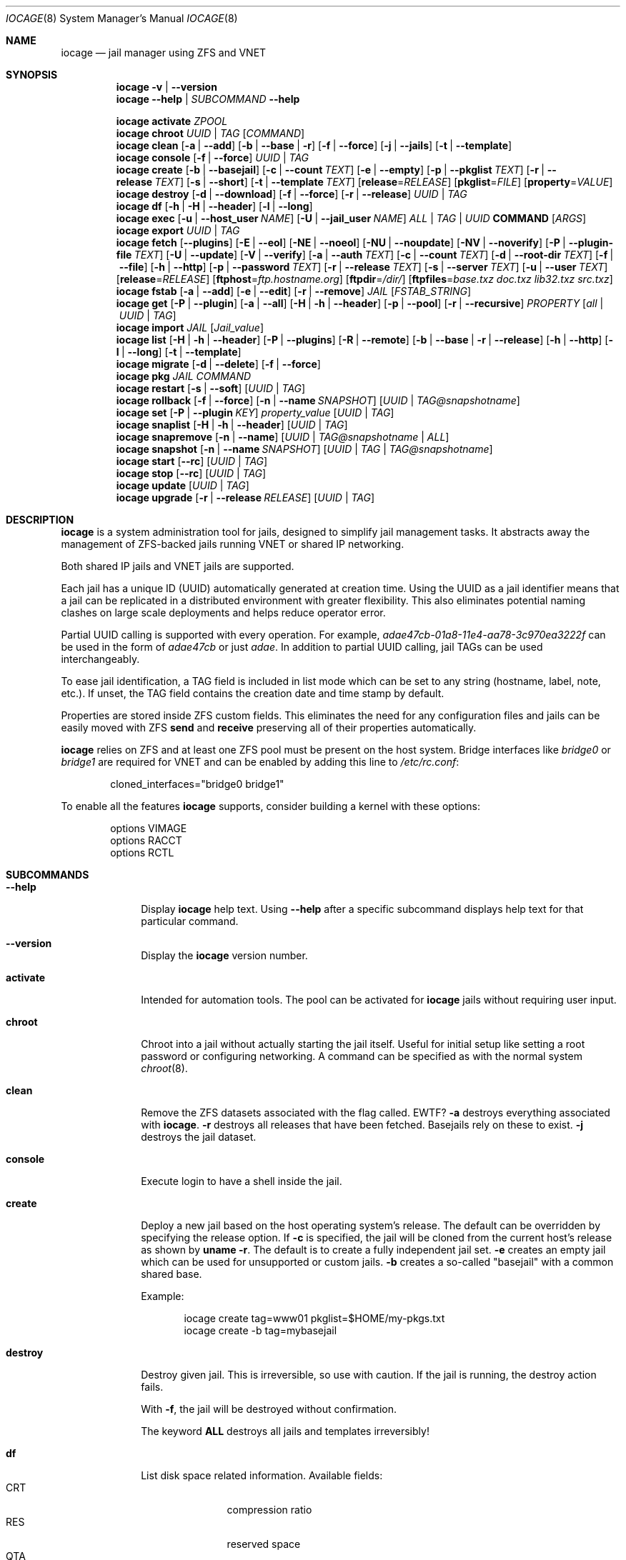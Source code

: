 .Dd April 10, 2017
.Dt IOCAGE 8
.Os
.Sh NAME
.Nm iocage
.Nd jail manager using ZFS and VNET
.Sh SYNOPSIS
.\" == VERSION ==
.Nm
.Fl v | -version
.\" == HELP ==
.Nm
.Fl -help | Ar SUBCOMMAND Fl -help
.Pp
.\" == ACTIVATE ==
.Nm
.Cm activate
.Ar ZPOOL
.\" == CHROOT ==
.Nm
.Cm chroot
.Ar UUID | Ar TAG
.Op Ar COMMAND
.\" == CLEAN ==
.Nm
.Cm clean
.Op Fl a | -add
.Op Fl b | -base | r
.Op Fl f | -force
.Op Fl j | -jails
.Op Fl t | -template
.\" == CONSOLE ==
.Nm
.Cm console
.Op Fl f | -force
.Ar UUID | TAG
.\" == CREATE ==
.Nm
.Cm create
.Op Fl b | -basejail
.Op Fl c | -count Ar TEXT
.Op Fl e | -empty
.Op Fl p | -pkglist Ar TEXT
.Op Fl r | -release Ar TEXT
.Op Fl s | -short
.Op Fl t | -template Ar TEXT
.Op Cm release Ns = Ns Ar RELEASE
.Op Cm pkglist Ns = Ns Ar FILE
.Op Cm property Ns = Ns Ar VALUE
.\" == DESTROY ==
.Nm
.Cm destroy
.Op Fl d | -download
.Op Fl f | -force
.Op Fl r | -release
.Ar UUID | Ar TAG
.\" == DF ==
.Nm
.Cm df
.Op Fl h | H | -header
.Op Fl l | -long
.\" == EXEC ==
.Nm
.Cm exec
.Op Fl u | -host_user Ar NAME
.Op Fl U | -jail_user Ar NAME
.Ar ALL | TAG | UUID
.Cm COMMAND Op Ar ARGS
.\" == EXPORT ==
.Nm
.Cm export
.Ar UUID | Ar TAG
.\" == FETCH ==
.Nm
.Cm fetch
.Op Fl -plugins
.Op Fl E | -eol
.Op Fl NE | -noeol
.Op Fl NU | -noupdate
.Op Fl NV | -noverify
.Op Fl P | -plugin-file Ar TEXT
.Op Fl U | -update
.Op Fl V | -verify
.Op Fl a | -auth Ar TEXT
.Op Fl c | -count Ar TEXT
.Op Fl d | -root-dir Ar TEXT
.Op Fl f | -file
.Op Fl h | -http
.Op Fl p | -password Ar TEXT
.Op Fl r  | -release Ar TEXT
.Op Fl s | -server Ar TEXT
.Op Fl u | -user Ar TEXT
.Op Cm release Ns = Ns Ar RELEASE
.Op Cm ftphost Ns = Ns Ar ftp.hostname.org
.Op Cm ftpdir Ns = Ns Ar /dir/
.Op Cm ftpfiles Ns = Ns Ar "base.txz doc.txz lib32.txz src.txz"
.\" == FSTAB ==
.Nm
.Cm fstab
.Op Fl a | -add
.Op Fl e | -edit
.Op Fl r | -remove
.Ar JAIL
.Op Ar FSTAB_STRING
.\" == GET ==
.Nm
.Cm get
.Op Fl P | -plugin
.Op Fl a | -all
.Op Fl H | h | -header
.Op Fl p | -pool
.Op Fl r | -recursive
.Ar PROPERTY
.Op Ar all | Ar UUID | Ar TAG
.\" == IMPORT ==
.Nm
.Cm import
.Ar JAIL
.Op Cm Ar Jail_value
.\" == LIST ==
.Nm
.Cm list
.Op Fl H | h | -header
.Op Fl P | -plugins
.Op Fl R | -remote
.Op Fl b | -base | r | -release
.Op Fl h | -http
.Op Fl l | -long
.Op Fl t | -template
.\" == MIGRATE ==
.Nm
.Cm migrate
.Op Fl d | -delete
.Op Fl f | -force
.\" == PKG ==
.Nm
.Cm pkg
.Ar JAIL
.Ar COMMAND
.\" == RESTART ==
.Nm
.Cm restart
.Op Fl s | -soft
.Op Ar UUID | Ar TAG
.\" == ROLLBACK ==
.Nm
.Cm rollback
.Op Fl f | -force
.Op Fl n | -name Ar SNAPSHOT
.Op Ar UUID | Ar TAG@snapshotname
.\" == SET ==
.Nm
.Cm set
.Op Fl P | -plugin Ar KEY
.Cm Ar property_value
.Op Ar UUID | Ar TAG
.\" == SNAPLIST ==
.Nm
.Cm snaplist
.Op Fl H | h | -header
.Op Ar UUID | Ar TAG
.\" == SNAPREMOVE ==
.Nm
.Cm snapremove
.Op Fl n | -name
.Op Ar UUID | Ar TAG@snapshotname | Ar ALL
.\" == SNAPSHOT ==
.Nm
.Cm snapshot
.Op Fl n | -name Ar SNAPSHOT
.Op Ar UUID | Ar TAG | Ar TAG@snapshotname
.\" == START ==
.Nm
.Cm start
.Op Fl -rc
.Op Ar UUID | Ar TAG
.\" == STOP ==
.Nm
.Cm stop
.Op Fl -rc
.Op Ar UUID | Ar TAG
.\" == UPDATE ==
.Nm
.Cm update
.Op Ar UUID | Ar TAG
.\" == UPGRADE ==
.Nm
.Cm upgrade
.Op Fl r | -release Ar RELEASE
.Op Ar UUID | Ar TAG
.Sh DESCRIPTION
.Nm
is a system administration tool for jails, designed to simplify jail
management tasks.
It abstracts away the management of ZFS-backed jails running VNET or
shared IP networking.
.Pp
Both shared IP jails and VNET jails are supported.
.Pp
Each jail has a unique ID (UUID) automatically generated at creation time.
Using the UUID as a jail identifier means that a jail can be replicated
in a distributed environment with greater flexibility.
This also eliminates potential naming clashes on large scale deployments
and helps reduce operator error.
.Pp
Partial UUID calling is supported with every operation.
For example,
.Ar adae47cb-01a8-11e4-aa78-3c970ea3222f
can be used in the form of
.Ar adae47cb
or just
.Ar adae .
In addition to partial UUID calling, jail TAGs can be used
interchangeably.
.Pp
To ease jail identification, a TAG field is included in list mode which
can be set to any string (hostname, label, note, etc.).
If unset, the TAG field contains the creation date and time stamp by
default.
.Pp
Properties are stored inside ZFS custom fields.
This eliminates the need for any configuration files and jails can be
easily moved with ZFS
.Cm send
and
.Cm receive
preserving all of their properties automatically.
.Pp
.Nm
relies on ZFS and at least one ZFS pool must be present on the host
system.
Bridge interfaces like
.Pa bridge0
or
.Pa bridge1
are required for VNET and can be enabled by adding this line to
.Pa /etc/rc.conf :
.Bd -literal -offset indent
cloned_interfaces="bridge0 bridge1"
.Ed
.Pp
To enable all the features
.Nm
supports, consider building a kernel with these options:
.Bd -literal -offset indent
options         VIMAGE
options         RACCT
options         RCTL
.Ed
.Sh SUBCOMMANDS
.Bl -tag -width ".Cm activate"
.\" == Help ==
.It Fl -help
Display
.Nm
help text. Using
.Fl -help
after a specific subcommand displays help text for that particular
command.
.\" == VERSION ==
.It Fl -version
Display the
.Nm
version number.
.\" == ACTIVATE ==
.It Cm activate
Intended for automation tools.
The pool can be activated for
.Nm
jails without requiring user input.
.\" == CHROOT ==
.It Cm chroot
Chroot into a jail without actually starting the jail itself.
Useful for initial setup like setting a root password or configuring
networking.
A command can be specified as with the normal system
.Xr chroot 8 .
.\" == CLEAN ==
.It Cm clean
Remove the ZFS datasets associated with the flag called. EWTF?
.Fl a
destroys everything associated with
.Nm .
.Fl r
destroys all releases that have been fetched.
Basejails rely on these to exist.
.Fl j
destroys the jail dataset.
.\" == CONSOLE ==
.It Cm console
Execute login to have a shell inside the jail.
.\" == CREATE ==
.It Cm create
Deploy a new jail based on the host operating system's release.
The default can be overridden by specifying the release option.
If
.Fl c
is specified, the jail will be cloned from the current host's release as
shown by
.Cm uname Fl r .
The default is to create a fully independent jail set.
.Fl e
creates an empty jail which can be used for unsupported or
custom jails.
.Fl b
creates a so-called "basejail" with a common shared base.
.Pp
Example:
.Bd -literal -offset indent
iocage create tag=www01 pkglist=$HOME/my-pkgs.txt
iocage create -b tag=mybasejail
.Ed
.Pp
.\" == DESTROY ==
.It Cm destroy
Destroy given jail.
This is irreversible, so use with caution.
If the jail is running, the destroy action fails.
.Pp
With
.Fl f ,
the jail will be destroyed without confirmation.
.Pp
The keyword
.Cm ALL
destroys all jails and templates irreversibly!
.\" == DF ==
.It Cm df
List disk space related information.
Available fields:
.Bl -tag -width "CRT" -compact -offset indent
.It CRT
compression ratio
.It RES
reserved space
.It QTA
disk quota
.It USE
used space
.It AVA
available space
.It TAG
jail name
.El
.\" == EXEC ==
.It Cm exec
Execute a command inside the jail.
This is just an
.Nm
UUID/tag wrapper for
.Xr jexec 8 .
.\" == EXPORT ==
.It Cm export
Export a complete jail.
An archive file is created in
.Pa /iocage/images
with a SHA256 checksum.
The jail must be in a stopped state before exporting.
.\" == FETCH ==
.It Cm fetch
Downloads and updates/patches releases.
.Pp
.Cm fetch
must be executed as the first command on a pristine system.
The host node's RELEASE is downloaded for deployment.
If other releases are required, this can be changed by supplying the
required release property or just selecting the appropriate RELEASE from
the menu list.
.Pp
Example:
.Bd -literal -offset indent
iocage fetch release=10.1-RELEASE
.Ed
.Pp
.Cm fetch
is also used to update already downloaded releases.
To update a local release already present in iocage
.Po
.Cm iocage list -r
.Pc ,
run:
.Bd -literal -offset indent
iocage fetch release=10.1-RELEASE
.Ed
.Pp
This example applies the latest patches to 10.1-RELEASE base.
Newly created jails or basejails will automatically have the latest
updates applied.
.\" == FSTAB ==
.It Cm fstab
Manipulates the fstab settings of a specific jail. Use
.Fl -add
to add an entry to the specific jail fstab and mount it. Use
.Fl -remove
to remove an entry from a specific jail fstab and unmount it. The
.Fl -edit
option opens the fstab file in the default environments editor.
.\" == GET ==
.It Cm get
Get a named property or if the
.Ar ALL
keyword is specified, dump all properties known.
.\" == IMPORT ==
.It Cm import
Import full jail images or differential packages.
Images must be present in
.Pa /iocage/images
and package in
.Pa /iocage/packages
along with checksum files. EWTF?
Short UUIDs can be used.
Do not specify the full filename, only the UUID.
.\" == LIST ==
.It Cm list
List all jails.
If
.Fl t
is specified, list only templates.
With
.Fl r ,
list downloaded releases.
All active jails are listed, including jails not created with
.Nm if those jails are in the UP state. EWTF?
.\" == MIGRATE ==
.It Cm migrate
Migrate all jails to the new jail format.
With
.Fl f ,
bypass interactive questions.
With
.Fl d ,
delete the old dataset after migration.
.\" == PKG ==
.It Cm pkg
Runs pkg with a specific command in a desired jail command.
.\" == RESTART ==
.It Cm restart
Soft restart a jail, leaving the jail's networking and the jail process
unchanged.
All processes are gracefully restarted inside the jail.
This is useful for quick and graceful restarts.
.\" == ROLLBACK ==
.It Cm rollback
Roll back to an existing snapshot.
Any intermediate snapshots will be destroyed.
For more information on this functionality, please see
.Xr zfs 8 .
.\" == SET ==
.It Cm set
Set a property to a value.
.\" == SNAPLIST ==
.It Cm snaplist
List all snapshots belonging to a jail.
.Bl -tag -width "CREATED" -compact -offset indent
.It NAME
snapshot name
.It CREATED
creation time
.It RSIZE
referenced size
.It USED
used space
.El
.\" == SNAPREMOVE ==
.It Cm snapremove
Destroy specified jail snapshot.
If the keyword
.Ar ALL
is specified, all snapshots will be destroyed for the jail.
.\" == SNAPSHOT ==
.It Cm snapshot
Create a ZFS snapshot for a jail.
If a snapshot name is not specified, defaults to an automatic snapshot
name based on the current date and time.
.\" == START ==
.It Cm start
Start a jail identified by
.Ar UUID
or
.Ar TAG .
.\" == STOP ==
.It Cm stop
Stop a jail identified by
.Ar UUID
or
.Ar TAG .
.\" == UPDATE ==
.It Cm update
Update a jail to the latest patch level.
A back-out snapshot is created to allow safe update or rollback.
.\" == UPGRADE ==
.It Cm upgrade
Upgrade jail release to match the host's release unless another
version is specified with the release property.
.Pp
Please note: basejails are upgraded by setting the jail's release
property to the required new release:
.Bd -literal -offset indent
iocage set release=10.1-RELEASE UUID|TAG
.Ed
.Pp
For this, the release must be locally available.
The basejail will re-clone its filesystems from the new release either
by issuing the upgrade command or at then next jail start.
.El
.Sh PROPERTIES
The "Source" listed with each property shows whether it is a local
.Nm
property or where more information can be located.
.Bl -tag -width "pkglist=none"
.It pkglist=none | path-to-file
A text file containing one package per line.
These will be auto installed when a jail is created.
Works only in combination with the
.Cm create
subcommand.
.Pp
Default: none
.Pp
Source: local
.It vnet=on | off
This controls whether to start the jail with VNET or a shared IP
configuration.
The default is to auto-guess from a sysctl.
If a fully virtualized per-jail network stack is not needed, set it
to off.
.Pp
Default: auto-guess
.Pp
Source: local
.It ip4_addr="interface|ip-address/netmask"
The IPv4 address for VNET and shared IP jails.
.Pp
Single interface format: interface|ip-address/netmask
.Pp
Multiple interface format:
"interface|ip-address/netmask,interface|ip-address/netmask"
.Pp
On shared IP jails, an interface name given before the IP address
adds an alias to that interface. If the DEFAULT keyword is given
instead of an interface name, the interface is automatically assigned
based on the system's default interface.
.Pp
A netmask in either dotted-quad or CIDR form given after the IP
address is used when adding the IP alias.
.Pp
AUTOIP4 can be used in place of an IP address. The IP address is
automatically assigned at the first start of the jail.
This requires that the ip4_autostart and ip4_autoend variables are set
on the "default" property source.
If used, the IP4 address is set to the first available based upon the
given range and existing jails.
.Pp
Example:
.Bd -literal -offset indent
iocage set ip4_autostart="100" default
iocage set ip4_autoend="150" default
iocage set ip4_autosubnet="24" default
.Ed
.Pp
This results in the automatic IPv4 address being assigned in the base
range of the default network interface. That is, if the local default
NIC is set to 192.168.0.XXX, then the new address will be
192.168.0.[100-150]/24.
.Pp
In VNET jails, the interface is configured with the IP addresses listed.
.Pp
Example:
.Bd -literal -offset indent
"vnet0|192.168.0.10/24,vnet1|10.1.1.10/24"
.Ed
.Pp
Interfaces vnet0 and vnet1 are configured in a VNET jail. In this case,
no network configuration is necessary in the jail's
.Pa rc.conf
file.
.Pp
Default: none
.Pp
Source:
.Xr jail 8
.It ip4_saddrsel=1 | 0
Only applies when vnet=off.
A boolean option to change the formerly mentioned behavior and
disable IPv4 source address selection for the prison in favor of
the primary IPv4 address of the jail.
Source address selection is enabled by default for all jails and
the ip4_nosaddrsel settting of a parent jail is not inherited for
any child jails.
.Pp
Default: 1
.Pp
Source:
.Xr jail 8
.It ip4=new | disable | inherit
Only applies when vnet=off.
Control the availability of IPv4 addresses.
Possible values are "inherit" to allow unrestricted access to all
system addresses, "new" to restrict addresses via ip4.addr above,
and "disable" to stop the jail from using IPv4 entirely.  Setting
the ip4.addr parameter implies a value of "new".
.Pp
Default: new
.Pp
Source:
.Xr jail 8
.It defaultrouter=none | ipaddress
Setting this property to anything other than none configures a
default route inside a VNET jail.
.It defaultrouter6=none | ip6address
Setting this property to anything other than none configures a
default IPv6 route inside a VNET jail.
.It resolver=none | nameserver IP;nameserver IP;search domain.local
Sets the jail's resolver
.Pq resolv.conf .
Fields must be delimited with a semicolon. Semicolons are
translated to newlines in
.Pa resolv.conf .
.Pp
If the resolver is set to none (default) the jail inherits the
.Pa resolv.conf
file from the host.
.It ip6.addr, ip6.saddrsel, ip6
A set of IPv6 options for the prison, the counterparts to ip4.addr,
ip4.saddrsel and ip4 above.
.It interfaces=vnet0:bridge0,vnet1:bridge1 | vnet0:bridge0
By default, there are two interfaces specified with their bridge
association.
Up to four interfaces are supported.
Interface configurations are separated by commas.
The format is interface:bridge, where the left value is the virtual
VNET interface name and the right value is the bridge name where the
virtual interface should be attached.
.Pp
Default: vnet0:bridge0,vnet1:bridge1
.Pp
Source: local
.It domainname=
The NIS domainname of the jail.
.Pp
Default: none
.Pp
Source:
.Xr jail 8
.It host_hostname=UUID
The hostname of the jail.
.Pp
Default: UUID
.Pp
Source:
.Xr jail 8
.It exec_fib=0 | 1 ..
The FIB (routing table) to set when running commands inside the jail.
.Pp
Default: 0
.Pp
Source:
.Xr jail 8
.It devfs_ruleset=4 | 0 ..
The number of the devfs ruleset that is enforced for mounting
devfs in this jail.
A value of zero (default) means no ruleset is enforced.
Descendent jails inherit the parent jail's devfs ruleset enforcement.
Mounting devfs inside a jail is possible only if the allow_mount and
allow_mount_devfs permissions are effective and enforce_statfs is set
to a value lower than 2.
Devfs rules and rulesets cannot be viewed or modified from inside a
jail.
.Pp
NOTE: It is important that only appropriate device nodes in devfs
be exposed to a jail.
Access to disk devices in the jail may permit processes in the jail
to bypass the jail sandboxing by modifying files outside of the jail.
See
.Xr devfs 8
for information on how to use devfs rules to limit access to entries
in the per-jail devfs.
A simple devfs ruleset for jails is available as ruleset #4 in
.Pa /etc/defaults/devfs.rules
.Pp
Default: 4
.Pp
Source:
.Xr jail 8
.It mount_devfs=1 | 0
Mount a
.Xr devfs 5
filesystem on the chrooted
.Pa /dev
directory, and apply the ruleset in the devfs_ruleset parameter (or
a default of ruleset 4: devfsrules_jail) to restrict the devices
visible inside the jail.
.Pp
Default: 1
.Pp
Source:
.Xr jail 9
.It exec_start="/bin/sh /etc/rc"
Commands to run in the prison environment when a jail is created.
A typical command to run is
.Cm sh /etc/rc
.Pp
Default: /bin/sh /etc/rc
.Pp
Source:
.Xr jail 8
.It exec_stop="/bin/sh /etc/rc.shutdown"
Commands to run in the prison environment before a jail is
removed and after any exec_prestop commands have completed.
A typical command to run is
.Cm sh /etc/rc.shutdown
.Pp
Default: /bin/sh /etc/rc.shutdown
.Pp
Source:
.Xr jail 8
.It exec_prestart="/usr/bin/true"
Commands to run in the system environment before a jail is started.
.Pp
Default: /usr/bin/true
.Pp
Source:
.Xr jail 8
.It exec_prestop="/usr/bin/true"
Commands to run in the system environment before a jail is stopped.
.Pp
Default: /usr/bin/true
.Pp
Source:
.Xr jail 8
.It exec_poststop="/usr/bin/true"
Commands to run in the system environment after a jail is stopped.
.Pp
Default: /usr/bin/true
.Pp
Source:
.Xr jail 8
.It exec_poststart="/usr/bin/true"
Commands to run in the system environment after a jail is started,
and after any exec_start commands have completed.
.Pp
Default: /usr/bin/true
.Pp
Source: jail 8
.It exec_clean=1 | 0
Run commands in a clean environment.
The environment is discarded except for HOME, SHELL, TERM and USER.
HOME and SHELL are set to the target login's default values.
USER is set to the target login.
TERM is imported from the current environment.
The environment variables from the login class capability database
for the target login are also set.
.Pp
Default: 1
.Pp
Source:
.Xr jail 8
.It exec_timeout=60 | 30 ..
The maximum amount of time to wait for a command to complete.
If a command is still running after this many seconds have passed,
the jail will be terminated.
.Pp
Default: 60
.Pp
Source:
.Xr jail 8
.It stop_timeout=30 | 60 ..
The maximum amount of time to wait for a jail's processes to
exit after sending them a SIGTERM signal.
This happens after the exec_stop commands have completed.
After this many seconds have passed, the jail is removed, killing any
remaining processes.
If this is set to zero, no SIGTERM is sent and the prison is
immediately removed.
.Pp
Default: 30
.Pp
Source:
.Xr jail 8
.It exec_jail_user=root
The user to run commands as, when running in the jail environment.
.Pp
Default: root
.Pp
Source:
.Xr jail 8
.It exec_system_jail_user=0 | 1
This boolean option looks for the exec_jail_user in the system
.Xr passwd 5
file rather than the jail's file.
.Pp
Default: 0
.Pp
Source:
.Xr jail 8
.It exec_system_user=root
Run commands as this user in the system environment.
The default is to run commands as the current user.
.Pp
Default: root
.Pp
Source:
.Xr jail 8
.It mount_fdescfs=1 | 0
Mount a
.Xr fdescfs 5
filesystem in the jail's
.Pa /dev/fd
directory.
Note: This is not supported on FreeBSD 9.3.
.Pp
Default: 1
.Pp
Source:
.Xr jail 8
.It mount_procfs=0 | 1
Mount a
.Xr procfs 5
filesystem in the jail's
.Pa /dev/proc
directory.
.Pp
Default: 0
.Pp
Source: local
.It enforce_statfs=2 | 1 | 0
Determine which information processes in a jail are able to obtain
about mount points.
It affects the behaviour of these syscalls:
.Xr statfs 2 ,
.Xr fstatfs 2 ,
.Xr getfsstat 2 ,
and
.Xr fhstatfs 2
as well as similar compatibility syscalls.
When set to 0, all mount points are available without any
restrictions.
When set to 1, only mount points below the jail's chroot directory
are visible.
Additionaly, the path to the jail's chroot directory is removed
from the front of their pathnames.
When set to 2 (default), the syscalls above can operate only on a
mountpoint where the jail's chroot directory is located.
.Pp
Default: 2
Source:
.Xr jail 8
.It children_max=0 | ..
The number of child jails allowed to be created by this jail (or
by other jails under this jail).
This limit is zero by default, indicating the jail is not allowed to
create child jails.
See the Hierarchical Jails section for more information in
.Xr jail 8 .
.Pp
Default: 0
.Pp
Source:
.Xr jail 8
.It login_flags="-f root"
These flags are passed to
.Xr login 1
when logging in to jails with the console function.
.Pp
Default: -f root
.Pp
Source:
.Xr login 1
.It jail_zfs=on | off
Enable automatic ZFS jailing inside the jail.
The assigned ZFS dataset is fully controlled by the jail.
.Pp
NOTE: Setting this to on automatically enables allow_mount=1,
enforce_statfs=1, and allow_mount_zfs=1!
These are dependent options required for ZFS management inside a jail.
.Pp
Default: off
.Pp
Source: local
.It jail_zfs_dataset=iocage/jails/UUID/root/data | zfs_filesystem
The dataset to be jailed and fully handed over to a jail.
Takes the ZFS filesystem name without pool name.
.Pp
NOTE: only valid if jail_zfs=on.
By default, the mountpoint is set to none.
To mount this dataset, set its mountpoint inside the jail. For example,
.Bd -literal -offset indent
zfs set mountpoint=/data full-dataset-name
mount -a
.Ed
.Pp
Default: iocage/jails/UUID/root/data
.Pp
Source: local
.It securelevel=3 | 2 | 1 | 0 | -1
The value of the jail's kern.securelevel sysctl.
A jail never has a lower securelevel than the default system, but by
setting this parameter it is allowed to have a higher one.
If the system securelevel is changed, any jail securelevels will be at
least as secure.
.Pp
Default: 2
.Pp
Source:
.Xr jail 8
.It allow_set_hostname=1 | 0
Allow the jail's hostname to be changed with
.Xr hostname 1
or
.Xr sethostname 3 .
.Pp
Default: 1
.Pp
Source:
.Xr jail 8
.It allow_sysvipc=0 | 1
Set whether a process in the jail has access to System V IPC primitives.
Prior to FreeBSD 11.0, System V primitives share a single namespace
across the host and jail environments, meaning that processes within a
jail would be able to communicate with, and potentially interfere with,
processes outside of the jail, or in other jails.
In
.Fx
11.0 and later, this setting is deprecated. Use sysvmsg, sysvsem, and
sysvshm instead.
.Pp
Default: 0
.Pp
Source:
.Xr jail 8
.It sysvmsg=disable | inherit | new
Allow access to SYSV IPC message primitives.
When set to inherit, all IPC objects on the system are visible to this
jail, whether they were created by the jail itself, the base system,
or other jails.
When set to new, the jail has its own key namespace, and can only see
the objects that it has created.
The system or parent jail has access to the jail's objects, but not to
its keys.
When set to disable, the jail cannot perform any sysvmsg-related system
calls.
Ignored in
.Fx
10.3 and earlier.
.Pp
Default: disable
.Pp
Source:
.Xr jail 8
.It sysvsem=disable | inherit | new
Allow access to SYSV IPC semaphore primitives in the same manner as
sysvmsg.
Ignored in
.Fx
10.3 and earlier.
.Pp
Default: disable
.Pp
Source:
.Xr jail 8
.It sysvshm=disable | inherit | new
Allow access to SYSV IPC shared memory primitives in the same manner
as sysvmsg.
Ignored in
.Fx
10.3 and earlier.
.Pp
Default: disable
Source:
.Xr jail 8
.It allow_raw_sockets=0 | 1
The prison root is allowed to create raw sockets.
Setting this parameter allows utilities like
.Xr ping 8
and
.Xr traceroute 8
to operate inside the prison.
If set, the source IP addresses are enforced to comply with the IP
address bound to the jail, regardless of whether the IP_HDRINCL flag
has been set on the socket.
Since raw sockets can be used to configure and interact with various
network subsystems, extra caution should be used where privileged
access to jails is given out to untrusted parties.
.Pp
Default: 0
.Pp
Source:
.Xr jail 8
.It allow_chflags=0 | 1
Normally, privileged users inside a jail are treated as unprivileged
by
.Xr chflags 2 .
When this parameter is set, such users are treated as privileged, and
can manipulate system file flags subject to the usual constraints on
kern.securelevel.
.Pp
Default: 0
.Pp
Source:
.Xr jail 8
.It allow_mount=0 | 1
Allow privileged users inside the jail to mount and unmount filesystem
types marked as jail-friendly.
The
.Xr lsvfs 1
command can be used to find filesystem types available for mount from
within a jail.
This permission is effective only if enforce_statfs is set to a value
lower than 2.
.Pp
Default: 0
.Pp
Source:
.Xr jail 8
.It allow_mount_devfs=0 | 1
Allow privileged users inside the jail to mount and unmount the devfs
file system.
This permission is effective only together with allow.mount and if
enforce_statfs is set to a value lower than 2.
Please consider restricting the devfs ruleset with the
 devfs_ruleset option.
.Pp
Default: 0
.Pp
Source:
.Xr jail 8
.It allow_mount_nullfs=0 | 1
Allow privileged users inside the jail to mount and unmount the nullfs
file system.
This permission is effective only together with allow_mount and if
enforce_statfs is set to a value lower than 2.
.Pp
Default: 0
.Pp
Source:
.Xr jail 8
.It allow_mount_procfs=0 | 1
Allow privileged users inside the jail to mount and unmount the procfs
file system.
This permission is effective only together with allow.mount and if
enforce_statfs is set to a value lower than 2.
.Pp
Default: 0
.Pp
Source:
.Xr jail 8
.It allow_mount_tmpfs=0 | 1
Allow privileged users inside the jail to mount and unmount the tmpfs
file system.
This permission is effective only together with allow.mount and if
enforce_statfs is set to a value lower than 2.
.Pp
Note: This is not supported on FreeBSD 9.3.
.Pp
Default: 0
.Pp
Source:
.Xr jail 8
.It allow_mount_zfs=0 | 1
Allow privileged users inside the jail to mount and unmount the ZFS
filesystem.
This permission is effective only together with allow.mount and if
enforce_statfs is set to a value lower than 2.
See
.Xr zfs 8
for information on how to configure the ZFS filesystem to operate from
within a jail.
.Pp
Default: 0
.Pp
Source:
.Xr jail 8
.It allow_quotas=0 | 1
The jail root can administer quotas on the jail's filesystems.
This includes filesystems that the jail might share with other jails
or with non-jailed parts of the system.
.Pp
Default: 0
.Pp
Source:
.Xr jail 8
.It allow_socket_af=0 | 1
Sockets within a jail are normally restricted to IPv4, IPv6, local
(UNIX), and route.
This setting allows access to other protocol stacks that have not had
jail functionality added to them.
.Pp
Default: 0
.Pp
Source: .Xr jail 8
.It host_hostuuid=UUID
.Pp
Default: UUID
.Pp
Source:
.Xr jail 8
.It tag="any string"
Custom string for aliasing jails.
.Pp
Default: date@time
.Pp
Source: local
.It template=yes | no
This property controls whether the jail is a template.
Templates are not started by iocage.
Set to yes if this jail will be converted into a template.
See the EXAMPLES section below.
.Pp
Default: no
.Pp
Source: local
.It boot=on | off
If set to "on", the jail is auto-started at boot time with
.Cm rcboot
and stopped at shutdown time with
.Cm rcshutdown .
Jails are started and stopped based on their priority value.
.Pp
Default: off
.Pp
Source: local
.It notes="any string"
Custom notes for miscellaneous tagging.
.Pp
Default: none
.Pp
Source: local
.It owner=root
The owner of the jail, can be any string.
.Pp
Default: root
.Pp
Source: local
.It priority=99 | 50 ..
Start priority at boot time. Smaller values mean higher priority.
For shutdown, the order is reversed.
.Pp
Default: 99.
.Pp
Source: local
.It last_started
Last successful start time.
Automatically set every time the jail starts.
.Pp
Default: timestamp
.Pp
Source: local
.It type=jail
Currently only jail is supported.
This is for future use.
.Pp
Default: jail
.Pp
Source: local
.It hostid=UUID
The UUID of the host node.
Jails will not start if this property differs from the actual UUID of
the host node.
This is to safeguard jails from being started on different nodes in
case they are periodically replicated to different systems.
.Pp
Default: UUID of the host (taken from /etc/hostid)
.Pp
Source: local
.It release=10.0-RELEASE | 9.2-RELEASE
The release used at creation time.
Can be set to any string if needed.
.Pp
Default: the host's release
.Pp
Source: local
.It compression=on | off | lzjb | gzip | gzip-N | zle | lz4
Controls the compression algorithm used for this dataset.
The lzjb compression algorithm is optimized for performance while
providing decent data compression.
Setting compression to on uses the lzjb compression algorithm.
The gzip algorithm uses the same compression as the
.Xr gzip 1
command.
The compression level can be specified by using the value gzip-N,
where N is an integer from 1 (fastest) to 9 (best compression
ratio).
Currently, gzip is equivalent to gzip-6, which is also the default for
.Xr gzip 1 .
.Pp
The zle algorithm compresses runs of zeros.
.Pp
The lz4 algorithm is a high-performance replacement for the lzjb algorithm.
It features significantly faster compression and decompression, as well
as a moderately higher compression ratio than lzjb, but can only be used
on pools with the lz4_compress feature enabled.
See
.Xr zpool-features 7
for details on ZFS feature flags and the lz4_compress feature.
.Pp
This property can also be referred to by its shortened column name of
"compress".
.Pp
Changing this property affects only newly-written data.
.Pp
Default: lz4
.Pp
Source:
.Xr zfs 8
.It origin
This is only set for clones and is read-only.
For cloned file systems or volumes, the snapshot from which the clone
was created.
See the clones property.
.Pp
Default: -
.Pp
Source:
.Xr zfs 8
.It quota=15G | 50G | ..
Quota for the jail.
Limits the amount of space a dataset and its descendents can consume.
This property enforces a hard limit on the amount of space used.
This includes all space consumed by descendents, including file systems
and snapshots.
Setting a quota on a descendent of a dataset that already has a quota
does not override the ancestor's quota, but rather imposes an additional
limit.
.Pp
Default: none
.Pp
Source: zfs(8)
.It mountpoint
Path for the jail's root filesystem.
Don't tweak this or jail will not start!
.Pp
Default: set to jail's root
.Pp
Source:
.Xr zfs 8
.It compressratio
Compression ratio.
Read-only.
For non-snapshots, the compression ratio achieved for the used space
of this dataset, expressed as a multiplier.
The used property includes descendant datasets, and, for clones, does not
include the space shared with the origin snapshot.
.Pp
Source:
.Xr zfs 8
.It available
Available space in the jail's dataset.
The amount of space available to the dataset and all its children,
assuming that there is no other activity in the pool.
Because space is shared within a pool, availability can be limited by any
number of factors, including physical pool size, quotas, reservations,
or other datasets within the pool.
.Pp
Source:
.Xr zfs 8
.It used
Space used by jail.
Read-only.
.Pp
Source:
.Xr zfs 8
.It dedup=on | off | verify | sha256[,verify]
Deduplication for jail.
.Pp
Default: off
.Pp
Source:
.Xr zfs 8
.It reservation=size | none
Reserved space for jail.
.Pp
Default: none
.Pp
Source:
.Xr zfs 8
.It sync_target
This is for future use, currently not supported.
.It sync_tgt_zpool
For future use, currently not supported.
.It cpuset=1 | 1,2,3,4 | 1-2 | off
.Pp
Control the jail's CPU affinity.
.Pp
Default: off
.Pp
Source:
.Xr cpuset 1
.It volumes=/host/dir[:/jail/dir[:mount_options]]
Mounts and unmounts directories from the host into the jail root using
.Xr nullfs 5 .
.Ar mount_options
are passed direcly to the mount command and defaults to "rw" if omitted.
If
.Ar /jail/dir is also omitted, then the same value as
.Ar /host/dir is used inside the jail's root.
.Pp
Default: none
.Pp
Source: local
.Sh EXAMPLES
Set up
.Nm
from scratch:
.Bd -literal -offset indent
iocage fetch
.Ed
.Pp
Create first jail:
.Bd -literal -offset indent
iocage create tag=myjail
.Ed
.Pp
List jails:
.Bd -literal -offset indent
iocage list
.Ed
.Pp
Start jail:
.Bd -literal -offset indent
iocage start UUID
.Ed
.Pp
Convert jail into template:
.Bd -literal -offset indent
iocage set template=yes UUID
.Ed
.Pp
List templates:
.Bd -literal -offset indent
iocage list -t
.Ed
.Pp
Import package on another host
.Bd -literal -offset indent
iocage import UUID
.Ed
.Sh HINTS
When using VNET, remember to add the node's physical NIC into one
of the bridges if an outside connection is needed.
Also see
.Xr bridge 4
for how traffic is handled.
In a nutshell: bridges behave like a network switch.
.Pp
The PF firewall is not supported inside VNET jails as of July 2014.
PF can be enabled for the host.
IPFW is fully supported inside a VNET jail.
.Pp
The actual jail name in the
.Xr jls 8
output is set to ioc-UUID.
This is a required workaround as jails refuse to start with
.Xr jail 8
when the jail name starts with a "0".
.Pp
.Xr dmesg 8
information leakage inside jails can be prevented with this sysctl:
.Bd -literal -offset indent
security.bsd.unprivileged_read_msgbuf=0
.Ed
.Pp
When using VNET, consider applying these sysctls as well:
.Bd -literal -offset indent
net.inet.ip.forwarding=1
net.link.bridge.pfil_onlyip=0
net.link.bridge.pfil_bridge=0
net.link.bridge.pfil_member=0
.Ed
.Pp
For more information, please see
.Lk https://github.com/iocage/iocage
.Sh SEE ALSO
.Xr cpuset 1
.Xr bridge 4
.Xr epair 4
.Xr freebsd-update 8
.Xr ifconfig 8
.Xr jail 8
.Xr jexec 8
.Xr rctl 8
.Xr sysctl 8
.Xr zfs 8
.Xr zpool 8
.Sh BUGS
Please report bugs, issues, and feature requests at
.Lk https://github.com/iocage/iocage/issues
.Sh AUTHORS
.An Peter Toth Aq Mt peter.toth198@gmail.com
.An Brandon Schneider Aq Mt brandonschneider89@gmail.com
.Sh SPECIAL THANKS
Sichendra Bista - for his ever willing attitude and ideas.
